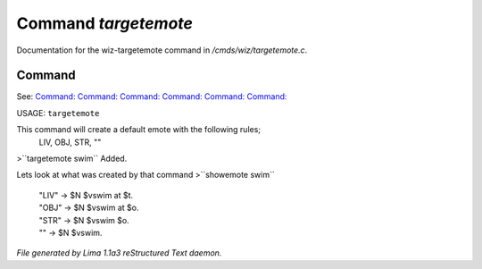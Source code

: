 Command *targetemote*
**********************

Documentation for the wiz-targetemote command in */cmds/wiz/targetemote.c*.

Command
=======

See: `Command:  <feelings.html>`_ `Command:  <m_messages.html>`_ `Command:  <addemote.html>`_ `Command:  <rmemote.html>`_ `Command:  <showemote.html>`_ `Command:  <stupidemote.html>`_ 

USAGE:  ``targetemote``

This command will create a default emote with the following rules;
  LIV, OBJ, STR, ""

>``targetemote swim``
Added.

Lets look at what was created by that command
>``showemote swim``
 |  "LIV" -> $N $vswim at $t.
 |  "OBJ" -> $N $vswim at $o.
 |  "STR" -> $N $vswim $o.
 |  "" -> $N $vswim.

.. TAGS: RST



*File generated by Lima 1.1a3 reStructured Text daemon.*
